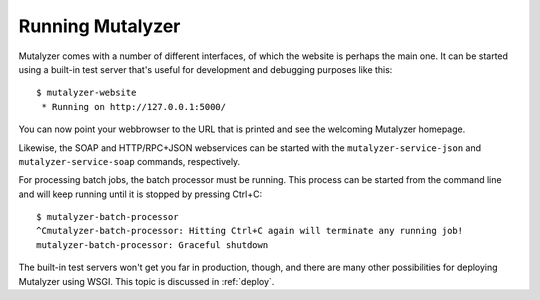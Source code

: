 .. highlight:: none

.. _run:

Running Mutalyzer
=================

Mutalyzer comes with a number of different interfaces, of which the website is
perhaps the main one. It can be started using a built-in test server that's
useful for development and debugging purposes like this::

    $ mutalyzer-website
     * Running on http://127.0.0.1:5000/

You can now point your webbrowser to the URL that is printed and see the
welcoming Mutalyzer homepage.

Likewise, the SOAP and HTTP/RPC+JSON webservices can be started with the
``mutalyzer-service-json`` and ``mutalyzer-service-soap`` commands,
respectively.

For processing batch jobs, the batch processor must be running. This process
can be started from the command line and will keep running until it is stopped
by pressing Ctrl+C::

    $ mutalyzer-batch-processor
    ^Cmutalyzer-batch-processor: Hitting Ctrl+C again will terminate any running job!
    mutalyzer-batch-processor: Graceful shutdown

The built-in test servers won't get you far in production, though, and there
are many other possibilities for deploying Mutalyzer using WSGI. This topic is
discussed in :ref:`deploy`.
